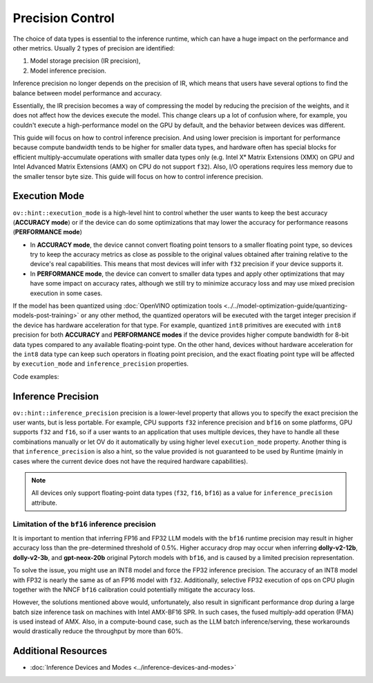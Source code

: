 Precision Control
=================


The choice of data types is essential to the inference runtime, which can have a huge impact on
the performance and other metrics. Usually 2 types of precision are identified:

1. Model storage precision (IR precision),
2. Model inference precision.

Inference precision no longer depends on the precision of IR, which means that users have
several options to find the balance between model performance and accuracy.

Essentially, the IR precision becomes a way of compressing the model by reducing the precision
of the weights, and it does not affect how the devices execute the model. This change clears up
a lot of confusion where, for example, you couldn't execute a high-performance model on the GPU
by default, and the behavior between devices was different.

This guide will focus on how to control inference precision. And using lower precision is
important for performance because compute bandwidth tends to be higher for smaller data
types, and hardware often has special blocks for efficient multiply-accumulate operations
with smaller data types only (e.g. Intel Xᵉ Matrix Extensions (XMX) on GPU and Intel
Advanced Matrix Extensions (AMX) on CPU do not support ``f32``). Also, I/O operations
requires less memory due to the smaller tensor byte size. This guide will focus on how
to control inference precision.

.. _execution-mode:

Execution Mode
##############

``ov::hint::execution_mode`` is a high-level hint to control whether the user wants to keep
the best accuracy (**ACCURACY mode**) or if the device can do some optimizations that
may lower the accuracy for performance reasons (**PERFORMANCE mode**)

* In **ACCURACY mode**, the device cannot convert floating point tensors to a smaller
  floating point type, so devices try to keep the accuracy metrics as close as possible to
  the original values ​​obtained after training relative to the device's real capabilities.
  This means that most devices will infer with ``f32`` precision if your device supports it.
* In **PERFORMANCE mode**, the device can convert to smaller data types and apply other
  optimizations that may have some impact on accuracy rates, although we still try to
  minimize accuracy loss and may use mixed precision execution in some cases.

If the model has been quantized using
:doc:`OpenVINO optimization tools <../../model-optimization-guide/quantizing-models-post-training>`
or any other method, the quantized operators will be executed with the target integer
precision if the device has hardware acceleration for that type. For example, quantized
``int8`` primitives are executed with ``int8`` precision for both **ACCURACY** and
**PERFORMANCE modes** if the device provides higher compute bandwidth for 8-bit data types
compared to any available floating-point type. On the other hand, devices without hardware
acceleration for the ``int8`` data type can keep such operators in floating point precision,
and the exact floating point type will be affected by ``execution_mode`` and
``inference_precision`` properties.

Code examples:

.. tab-set::

   .. tab-item:: Python
      :sync: py

      .. doxygensnippet:: docs/articles_en/assets/snippets/ov_execution_mode.py
         :language: python
         :fragment: [ov:execution_mode:part0]

   .. tab-item:: C++
      :sync: cpp

      .. doxygensnippet:: docs/articles_en/assets/snippets/ov_execution_mode.cpp
         :language: cpp
         :fragment: [ov:execution_mode:part0]


Inference Precision
###################

``ov::hint::inference_precision`` precision is a lower-level property that allows you
to specify the exact precision the user wants, but is less portable. For example, CPU
supports ``f32`` inference precision and ``bf16`` on some platforms, GPU supports ``f32``
and ``f16``, so if a user wants to an application that uses multiple devices, they have
to handle all these combinations manually or let OV do it automatically by using higher
level ``execution_mode`` property. Another thing is that ``inference_precision`` is also
a hint, so the value provided is not guaranteed to be used by Runtime (mainly in cases
where the current device does not have the required hardware capabilities).

.. note::

   All devices only support floating-point data types (``f32``, ``f16``, ``bf16``) as a value
   for ``inference_precision`` attribute.


.. _limited_inference_precision:

Limitation of the ``bf16`` inference precision
++++++++++++++++++++++++++++++++++++++++++++++

It is important to mention that inferring FP16 and FP32 LLM models with the ``bf16`` runtime
precision may result in higher accuracy loss than the pre-determined threshold of 0.5%.
Higher accuracy drop may occur when inferring **dolly-v2-12b**, **dolly-v2-3b**, and
**gpt-neox-20b** original Pytorch models with ``bf16``, and is caused by a limited
precision representation.

To solve the issue, you might use an INT8 model and force the FP32 inference precision.
The accuracy of an INT8 model with FP32 is nearly the same as of an FP16 model with ``f32``.
Additionally, selective FP32 execution of ops on CPU plugin together with the NNCF ``bf16``
calibration could potentially mitigate the accuracy loss.

However, the solutions mentioned above would, unfortunately, also result in significant
performance drop during a large batch size inference task on machines with Intel AMX-BF16 SPR.
In such cases, the fused multiply-add operation (FMA) is used instead of AMX. Also,
in a compute-bound case, such as the LLM batch inference/serving, these workarounds
would drastically reduce the throughput by more than 60%.



Additional Resources
####################

* :doc:`Inference Devices and Modes <../inference-devices-and-modes>`


